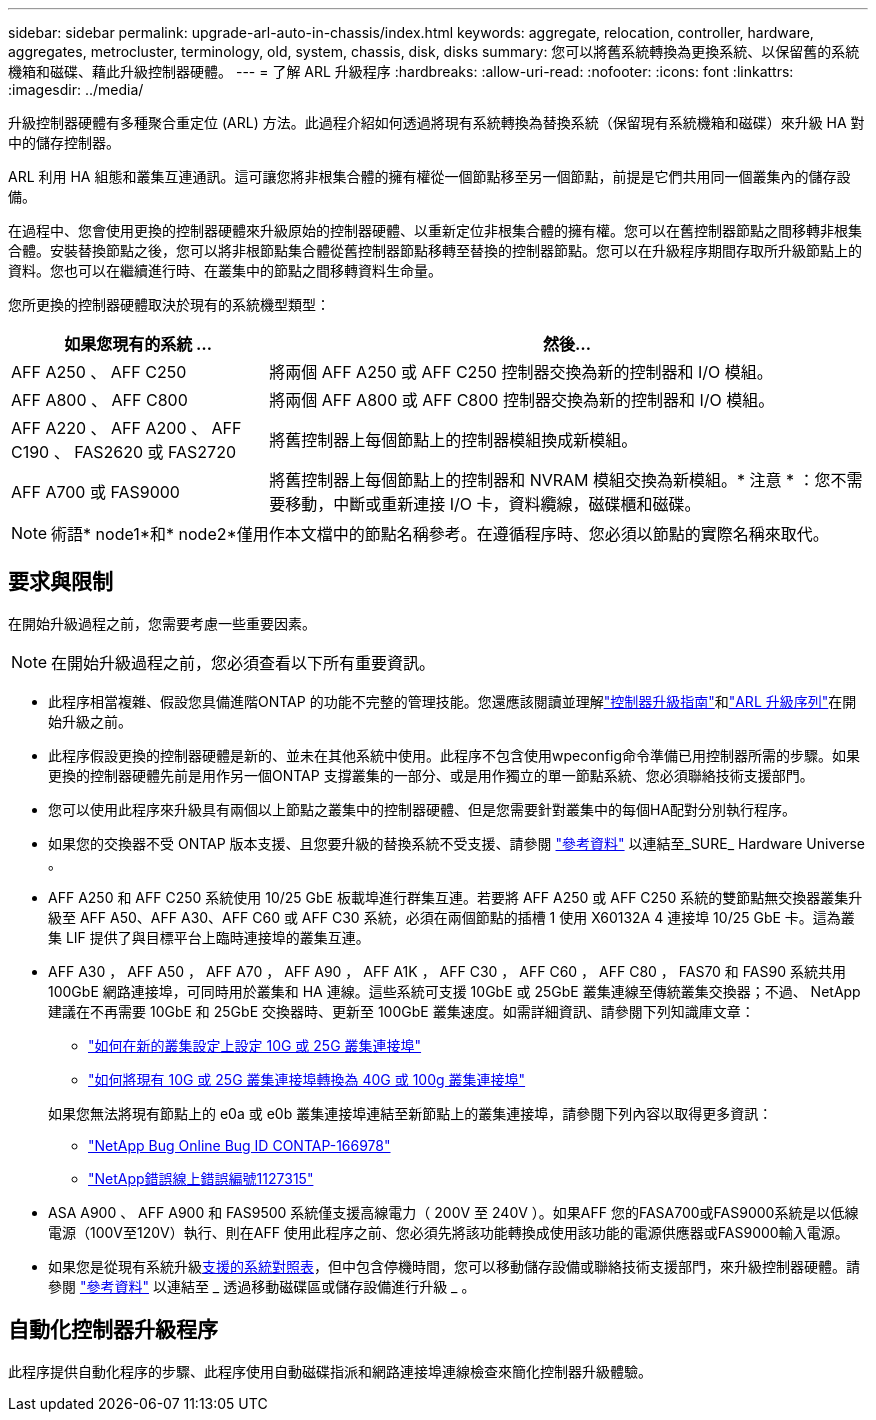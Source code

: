 ---
sidebar: sidebar 
permalink: upgrade-arl-auto-in-chassis/index.html 
keywords: aggregate, relocation, controller, hardware, aggregates, metrocluster, terminology, old, system, chassis, disk, disks 
summary: 您可以將舊系統轉換為更換系統、以保留舊的系統機箱和磁碟、藉此升級控制器硬體。 
---
= 了解 ARL 升級程序
:hardbreaks:
:allow-uri-read: 
:nofooter: 
:icons: font
:linkattrs: 
:imagesdir: ../media/


[role="lead"]
升級控制器硬體有多種聚合重定位 (ARL) 方法。此過程介紹如何透過將現有系統轉換為替換系統（保留現有系統機箱和磁碟）來升級 HA 對中的儲存控制器。

ARL 利用 HA 組態和叢集互連通訊。這可讓您將非根集合體的擁有權從一個節點移至另一個節點，前提是它們共用同一個叢集內的儲存設備。

在過程中、您會使用更換的控制器硬體來升級原始的控制器硬體、以重新定位非根集合體的擁有權。您可以在舊控制器節點之間移轉非根集合體。安裝替換節點之後，您可以將非根節點集合體從舊控制器節點移轉至替換的控制器節點。您可以在升級程序期間存取所升級節點上的資料。您也可以在繼續進行時、在叢集中的節點之間移轉資料生命量。

您所更換的控制器硬體取決於現有的系統機型類型：

[cols="30,70"]
|===
| 如果您現有的系統 ... | 然後... 


| AFF A250 、 AFF C250 | 將兩個 AFF A250 或 AFF C250 控制器交換為新的控制器和 I/O 模組。 


| AFF A800 、 AFF C800 | 將兩個 AFF A800 或 AFF C800 控制器交換為新的控制器和 I/O 模組。 


| AFF A220 、 AFF A200 、 AFF C190 、 FAS2620 或 FAS2720 | 將舊控制器上每個節點上的控制器模組換成新模組。 


| AFF A700 或 FAS9000 | 將舊控制器上每個節點上的控制器和 NVRAM 模組交換為新模組。* 注意 * ：您不需要移動，中斷或重新連接 I/O 卡，資料纜線，磁碟櫃和磁碟。 
|===

NOTE: 術語* node1*和* node2*僅用作本文檔中的節點名稱參考。在遵循程序時、您必須以節點的實際名稱來取代。



== 要求與限制

在開始升級過程之前，您需要考慮一些重要因素。


NOTE: 在開始升級過程之前，您必須查看以下所有重要資訊。

* 此程序相當複雜、假設您具備進階ONTAP 的功能不完整的管理技能。您還應該閱讀並理解link:guidelines_for_upgrading_controllers_with_arl.html["控制器升級指南"]和link:overview_of_the_arl_upgrade.html["ARL 升級序列"]在開始升級之前。
* 此程序假設更換的控制器硬體是新的、並未在其他系統中使用。此程序不包含使用wpeconfig命令準備已用控制器所需的步驟。如果更換的控制器硬體先前是用作另一個ONTAP 支撐叢集的一部分、或是用作獨立的單一節點系統、您必須聯絡技術支援部門。
* 您可以使用此程序來升級具有兩個以上節點之叢集中的控制器硬體、但是您需要針對叢集中的每個HA配對分別執行程序。
* 如果您的交換器不受 ONTAP 版本支援、且您要升級的替換系統不受支援、請參閱 link:other_references.html["參考資料"] 以連結至_SURE_ Hardware Universe 。
* AFF A250 和 AFF C250 系統使用 10/25 GbE 板載埠進行群集互連。若要將 AFF A250 或 AFF C250 系統的雙節點無交換器叢集升級至 AFF A50、AFF A30、AFF C60 或 AFF C30 系統，必須在兩個節點的插槽 1 使用 X60132A 4 連接埠 10/25 GbE 卡。這為叢集 LIF 提供了與目標平台上臨時連接埠的叢集互連。
* AFF A30 ， AFF A50 ， AFF A70 ， AFF A90 ， AFF A1K ， AFF C30 ， AFF C60 ， AFF C80 ， FAS70 和 FAS90 系統共用 100GbE 網路連接埠，可同時用於叢集和 HA 連線。這些系統可支援 10GbE 或 25GbE 叢集連線至傳統叢集交換器；不過、 NetApp 建議在不再需要 10GbE 和 25GbE 交換器時、更新至 100GbE 叢集速度。如需詳細資訊、請參閱下列知識庫文章：
+
--
** link:https://kb.netapp.com/on-prem/ontap/OHW/OHW-KBs/How_to_configure_10G_or_25G_cluster_ports_on_a_new_cluster_setup["如何在新的叢集設定上設定 10G 或 25G 叢集連接埠"^]
** link:https://kb.netapp.com/on-prem/ontap/OHW/OHW-KBs/How_to_convert_existing_10G_or_25G_cluster_ports_to_40G_or_100G_cluster_ports["如何將現有 10G 或 25G 叢集連接埠轉換為 40G 或 100g 叢集連接埠"^]


--
+
如果您無法將現有節點上的 e0a 或 e0b 叢集連接埠連結至新節點上的叢集連接埠，請參閱下列內容以取得更多資訊：

+
** link:https://mysupport.netapp.com/site/bugs-online/product/ONTAP/JiraNgage/CONTAP-166978["NetApp Bug Online Bug ID CONTAP-166978"^]
** https://mysupport.netapp.com/site/bugs-online/product/ONTAP/BURT/1127315["NetApp錯誤線上錯誤編號1127315"^]


* ASA A900 、 AFF A900 和 FAS9500 系統僅支援高線電力（ 200V 至 240V ）。如果AFF 您的FASA700或FAS9000系統是以低線電源（100V至120V）執行、則在AFF 使用此程序之前、您必須先將該功能轉換成使用該功能的電源供應器或FAS9000輸入電源。
* 如果您是從現有系統升級<<supported-systems-in-chassis,支援的系統對照表>>，但中包含停機時間，您可以移動儲存設備或聯絡技術支援部門，來升級控制器硬體。請參閱 link:other_references.html["參考資料"] 以連結至 _ 透過移動磁碟區或儲存設備進行升級 _ 。




== 自動化控制器升級程序

此程序提供自動化程序的步驟、此程序使用自動磁碟指派和網路連接埠連線檢查來簡化控制器升級體驗。
